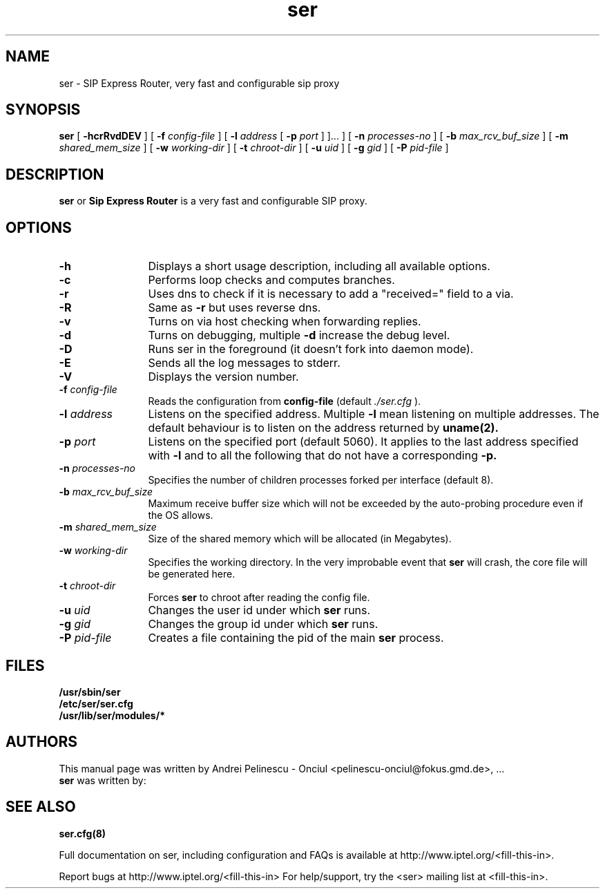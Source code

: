 .\" $Id$
.TH ser 8 14.07.2002 ser "Sip Express Router" 
.\" Process with
.\" groff -man -Tascii ser.1 
.\"
.SH NAME
ser \- SIP Express Router, very fast and configurable sip proxy 
.SH SYNOPSIS
.B ser
[
.B \-hcrRvdDEV
] [
.BI \-f " config\-file"
] [
.BI \-l " address"
[ 
.BI \-p " port"
] ]...
] [
.BI \-n " processes\-no"
] [
.BI \-b " max_rcv_buf_size"
] [
.BI \-m " shared_mem_size"
] [
.BI \-w " working\-dir"
] [
.BI \-t " chroot\-dir"
] [
.BI \-u " uid"
] [
.BI \-g " gid"
] [
.BI \-P " pid\-file"
]

.SH DESCRIPTION
.B ser 
or
.BR Sip
.BR Express 
.BR Router 
is a very fast and configurable SIP proxy. 

.SH OPTIONS
.TP 12
.B \-h
Displays a short usage description, including all available options.
.TP
.BI \-c
Performs loop checks and computes branches.
.TP
.BI \-r
Uses dns to check if it is necessary to add a "received=" field to a via.
.TP
.BI \-R
Same as 
.B \-r
but uses reverse dns.
.TP
.BI \-v
Turns on via host checking when forwarding replies.
.TP
.BI \-d
Turns on debugging, multiple
.B -d
increase the debug level.
.TP
.BI \-D
Runs ser in the foreground (it doesn't fork into daemon mode).
.TP
.BI \-E
Sends all the log messages to stderr.
.TP
.BI \-V
Displays the version number.
.TP
.BI \-f " config\-file"
Reads the configuration from 
.B " config\-file" 
(default
.I  ./ser.cfg
).
.TP
.BI \-l " address"
Listens on the specified address. Multiple 
.B \-l
mean listening on multiple addresses. The default behaviour is to listen on the address returned by 
.BR uname(2).
.TP
.BI \-p " port"
Listens on the specified port (default 5060). It applies to the last address specified with
.B \-l
and to all the following that do not have a corresponding 
.B \-p.
.TP
.BI \-n " processes\-no"
Specifies the number of children processes forked per interface (default 8).
.TP
.BI \-b " max_rcv_buf_size"
Maximum receive buffer size which will not be exceeded by the auto-probing procedure even if the OS allows.
.TP
.BI \-m " shared_mem_size"
Size of the shared memory which will be allocated (in Megabytes).
.TP
.BI \-w " working\-dir" 
Specifies the working directory. In the very improbable event that 
.B ser 
will crash, the core file will be generated here.
.TP
.BI \-t " chroot\-dir"
Forces 
.B ser 
to chroot after reading the config file.
.TP
.BI \-u " uid"
Changes the user id under which 
.B ser
runs.
.TP
.BI \-g " gid"
Changes the group id under which 
.B ser 
runs.
.TP
.BI \-P " pid\-file"
Creates a file containing the pid of the main 
.B ser 
process.


.SH FILES
.PD 0
.B /usr/sbin/ser
.br
.B /etc/ser/ser.cfg
.br
.B /usr/lib/ser/modules/*
.PD
.SH AUTHORS
This manual page was written by Andrei Pelinescu - Onciul <pelinescu-onciul@fokus.gmd.de>, ...
.br
.B ser
was written by:

.SH SEE ALSO
.BR ser.cfg(8)
.PP
Full documentation on ser, including configuration and FAQs is available at
http://www.iptel.org/<fill-this-in>.
.PP 
Report bugs at http://www.iptel.org/<fill-this-in>
For help/support, try the <ser> mailing list at <fill-this-in>.
